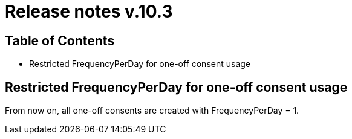 = Release notes v.10.3

== Table of Contents

* Restricted FrequencyPerDay for one-off consent usage

== Restricted FrequencyPerDay for one-off consent usage

From now on, all one-off consents are created with FrequencyPerDay = 1.

